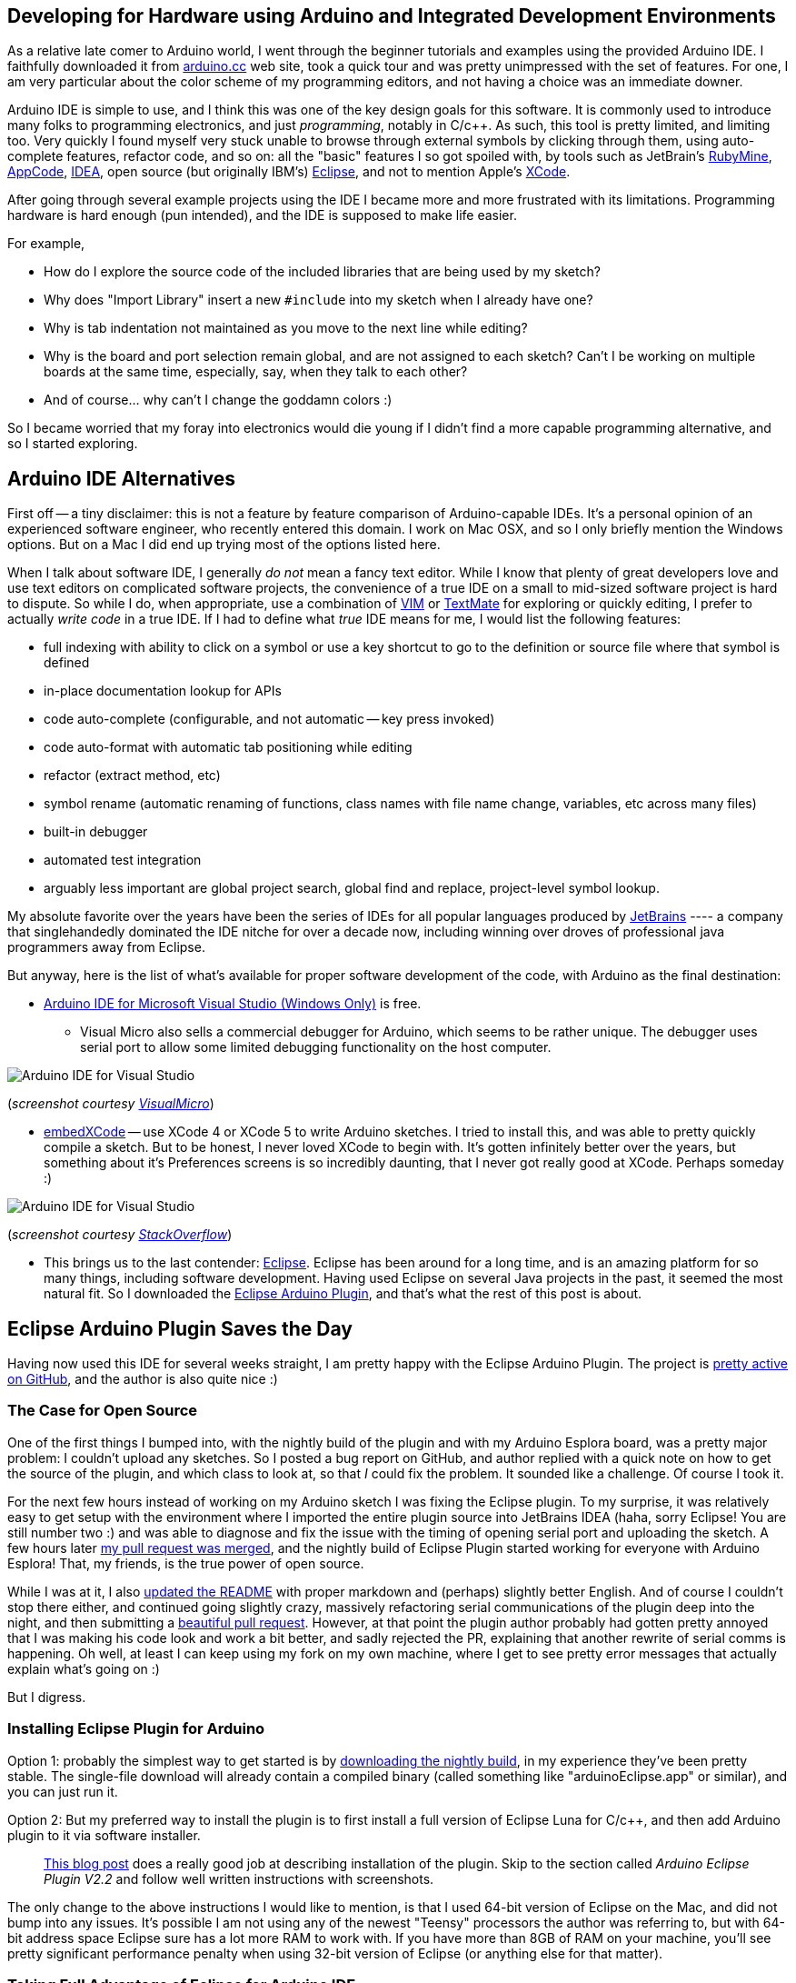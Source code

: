 :page-title: "Arduino IDE Alternatives"
:page-liquid:
:page-author_id: 1
:page-categories: ["hardware"]
:page-comments: true
:page-excerpt: Review of Arduino IDE Alternatives.
:page-layout: post
:page-post_image: /assets/images/posts/arduino/ide-arduino-arduino.jpg
:page-tags: ["arduino", "ide", "c++"]
:page-asciidoc_toc: true


== Developing for Hardware using Arduino and Integrated Development Environments

As a relative late comer to Arduino world, I went through the beginner tutorials and examples
using the provided Arduino IDE.  I faithfully downloaded it from http://arduino.cc/en/Main/Software[arduino.cc]
web site, took a quick tour and was pretty unimpressed with the set of features.  For one, I am
very particular about the color scheme of my programming editors, and not having a choice
was an immediate downer.

Arduino IDE is simple to use, and I think this was one of the key design goals for this software.
It is commonly used to introduce many folks to programming electronics, and just _programming_,
notably in C/c++.  As such, this tool is pretty limited, and limiting too. Very quickly I found
myself very stuck unable to browse through external symbols by clicking through them, using auto-complete
features, refactor code, and so on: all the "basic" features I so got spoiled with, by tools such as
JetBrain's http://www.jetbrains.com/ruby/[RubyMine], http://www.jetbrains.com/objc/[AppCode], http://www.jetbrains.com/idea/[IDEA],
open source (but originally IBM's) https://www.eclipse.org/[Eclipse], and not to
mention Apple's https://developer.apple.com/xcode/[XCode].

After going through several example projects using the IDE I became more and more frustrated with
its limitations.  Programming hardware is hard enough (pun intended), and the IDE is supposed to
make life easier.

For example,

* How do I explore the source code of the included libraries that are being used by my sketch?
* Why does "Import Library" insert a new `#include` into my sketch when I already have one?
* Why is tab indentation not maintained as you move to the next line while editing?
* Why is the board and port selection remain global, and are not assigned to each sketch?  Can't I be working on multiple boards at the same time, especially, say, when they talk to each other?
* And of course... why can't I change the goddamn colors :)

So I became worried that my foray into electronics would die young if I didn't find a more capable
programming alternative, and so I started exploring.

== Arduino IDE Alternatives


First off -- a tiny disclaimer: this is not a feature by feature comparison of Arduino-capable IDEs.
It's a personal opinion of an experienced software engineer, who recently entered this domain. I work
on Mac OSX, and so I only briefly mention the Windows options. But on a Mac I did end up trying most of the options listed here.

When I talk about software IDE, I generally _do not_ mean a fancy text editor. While I know
that plenty of great developers love and use text editors on complicated software projects,
the convenience of a true IDE on a small to mid-sized software project is hard to dispute.
So while I do, when appropriate, use a combination of http://www.vim.org[VIM] or http://macromates.com/[TextMate] for exploring or quickly editing,
I prefer to actually _write code_ in a true IDE.  If I had to define what _true_ IDE means for
me, I would list the following features:

* full indexing with ability to click on a symbol or use a key shortcut to go to the definition or source file where that symbol is defined
* in-place documentation lookup for APIs
* code auto-complete (configurable, and not automatic -- key press invoked)
* code auto-format with automatic tab positioning while editing
* refactor (extract method, etc)
* symbol rename (automatic renaming of functions, class names with file name change, variables, etc across many files)
* built-in debugger
* automated test integration
* arguably less important are global project search, global find and replace, project-level symbol lookup.

My absolute favorite over the years have been the series of IDEs for all popular languages produced by
http://www.jetbrains.com/idea/[JetBrains] ---- a company that singlehandedly dominated the IDE nitche
for over a decade now, including winning over droves of professional java programmers away from Eclipse.

But anyway, here is the list of what's available for proper software development of the code, with Arduino
as the final destination:

* http://www.visualmicro.com/[Arduino IDE for Microsoft Visual Studio (Windows Only)] is free.
 ** Visual Micro also sells a commercial debugger for Arduino, which seems to be rather unique.  The
debugger uses serial port to allow some limited debugging functionality on the host computer.

image::/assets/images/posts/arduino/ide-arduino-visual-studio.jpg[Arduino IDE for Visual Studio]

(_screenshot courtesy http://www.visualmicro.com/[VisualMicro]_)

* http://playground.arduino.cc/Main/EmbedXcode[embedXCode] -- use XCode 4 or XCode 5 to write
Arduino sketches.  I tried to install this, and was able to pretty quickly compile a sketch.
But to be honest, I never loved XCode to begin with. It's gotten infinitely better over the years,
but something about it's Preferences screens is so incredibly daunting, that I never got really
good at XCode.  Perhaps someday :)

image::/assets/images/posts/arduino/ide-arduino-xcode.jpg[Arduino IDE for Visual Studio]

(_screenshot courtesy http://stackoverflow.com/questions/19605493/how-to-enable-intelligent-code-completion-in-embedxcode[StackOverflow]_)

* This brings us to the last contender: https://www.eclipse.org/ide/[Eclipse].  Eclipse has been
around for a long time, and is an amazing platform for so many things, including software development.
Having used Eclipse on several Java projects in the past, it seemed the most natural fit. So I
downloaded the http://www.baeyens.it/eclipse/[Eclipse Arduino Plugin], and that's what the
rest of this post is about.

== Eclipse Arduino Plugin Saves the Day

Having now used this IDE for several weeks straight, I am pretty happy with the Eclipse Arduino Plugin.
The project is https://github.com/jantje/arduino-eclipse-plugin[pretty active on GitHub], and the author is also
quite nice :)

=== The Case for Open Source

One of the first things I bumped into, with the nightly build of the plugin and with my Arduino Esplora board,
was a pretty major problem: I couldn't upload any sketches.  So I posted a bug report on GitHub, and author replied with a quick note on how
to get the source of the plugin, and which class to look at, so that _I_ could fix the problem. It sounded
like a challenge. Of course I took it.

For the next few hours instead of working on my Arduino sketch I was fixing the Eclipse plugin.  To my surprise, it was
relatively easy to get setup with the environment where I imported the entire plugin source into JetBrains
IDEA (haha, sorry Eclipse! You are still number two :) and was able to diagnose and fix the issue with
the timing of opening serial port and uploading the sketch.  A few hours later https://github.com/jantje/arduino-eclipse-plugin/commit/fd0f6de12ebf41a0ba484d3007bfed77c67380ec[my pull request was
merged],
and the nightly build of Eclipse Plugin started working for everyone with Arduino Esplora! That, my friends,
is the true power of open source.

While I was at it, I also https://github.com/jantje/arduino-eclipse-plugin/commit/ed794f8ed6d89a1a3c0cb0354bbc162de81bf821[updated the README]
with proper markdown and (perhaps) slightly better English. And of course I couldn't stop there either,
and continued going slightly crazy, massively refactoring serial communications of the plugin deep into the night,
and then submitting a https://github.com/jantje/arduino-eclipse-plugin/pull/179[beautiful pull request]. However, at that
point the plugin author probably had gotten pretty annoyed that I was making his code look and work
a bit better, and sadly rejected the PR, explaining that another rewrite of serial comms is happening.
Oh well, at least I can keep using my fork on my own machine, where I get to see pretty error messages that actually
explain what's going on :)

But I digress.

=== Installing Eclipse Plugin for Arduino

Option 1: probably the simplest way to get started is by http://www.baeyens.it/eclipse/download.php[downloading the nightly build],
in my experience they've been pretty stable. The single-file download will already contain a compiled binary
(called something like "arduinoEclipse.app" or similar), and you can just run it.

Option 2: But my preferred way to install the plugin is to first install a full version of Eclipse Luna for C/c++,
and then add Arduino plugin to it via software installer.

____
http://trippylighting.com/teensy-arduino-ect/arduino-eclipse-plugin/arduino-eclipse-ide-and-plugin-v2-2-installation/[This blog post]
does a really good job at describing installation of the plugin.  Skip to the section called _Arduino Eclipse Plugin V2.2_
and follow well written instructions with screenshots.
____

The only change to the above instructions I would like to mention, is that I used 64-bit version of Eclipse on the Mac, and did not
bump into any issues. It's possible I am not using any of the newest "Teensy" processors the author
was referring to, but with 64-bit address space Eclipse sure has a lot more RAM to work with. If you have
more than 8GB of RAM on your machine, you'll see pretty significant performance penalty when using 32-bit
version of Eclipse (or anything else for that matter).

=== Taking Full Advantage of Eclipse for Arduino IDE

Here I'd like to share some simple but powerful tidbits about how I use Eclipse, and why I think it's so great.

* One of the nicest things about using Eclipse for Arduino is that you can explore (to study) as well as directly edit the source code
of the libraries. I've been developing my libraries this way -- as part of a sketch, I would first add the library to the
"Libraries" folder as a subfolder of my sketch, create class and header files there, and then
eventually move the entire folder out into the external "libraries" folder where all other 3rd party
libraries are located.  Then Eclipse allows me to edit files there too, and so I can be tweaking the same library
while working on multiple sketches (as you can see in the screenshot below).
* I can also assign different Arduino boards to each project, and it automatically switches when I switch projects.
* I configured Eclipse to use Command-R to compile, and Command-U to upload my sketches, just like Arduino IDE.
* I love the Serial Console that stays open and reconnects between uploads.
* I constantly use the automatic rename feature, where I highlight a symbol and hit Option-Command-R, and just
type in the new name. Eclipse does the rest.
* Focus cursor on a symbol (like a function call) and press F2.  This will pop up a dialog that shows function
declaration. Super convenient!
* Instead of pressing F2, press F3 (or Command-Click) to go to the source file where the symbol is defined.
* Click on the tab above the editor window, and start dragging it around, creating split screen horizontally or vertically.
Grab another tab and split more tabs into two or throw the selected tab behind other tabs in a given window. How great is that?
* And I am not even mentioning (oh yes I am) the beautiful syntax highlighting, although I had to tweak this one
because none of the themes were good enough :)

____
If you are using Eclipse Plugin and would like to use my settings, please feel free to link:/images/eclipse-arduino-preferences.epf[download them].
____

These are some great features, and I am very glad that this plugin exists, because my Arduino development is
infinitely easier with it.

But this post has become way too long, and it's time to wrap up.  Next time I'll talk about my robot movement library,
and discuss using Eclipse for it's development in more details.

I leave you with this beautiful screenshot of the Eclipse open with my library work in progress....

image::/assets/images/posts/arduino/ide-arduino-eclipse.jpg[Eclipse IDE (Luna) with C/C++ and Arduino Plugin]
